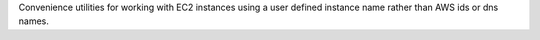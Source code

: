 Convenience utilities for working with EC2 instances using a user defined instance name rather than
AWS ids or dns names.


